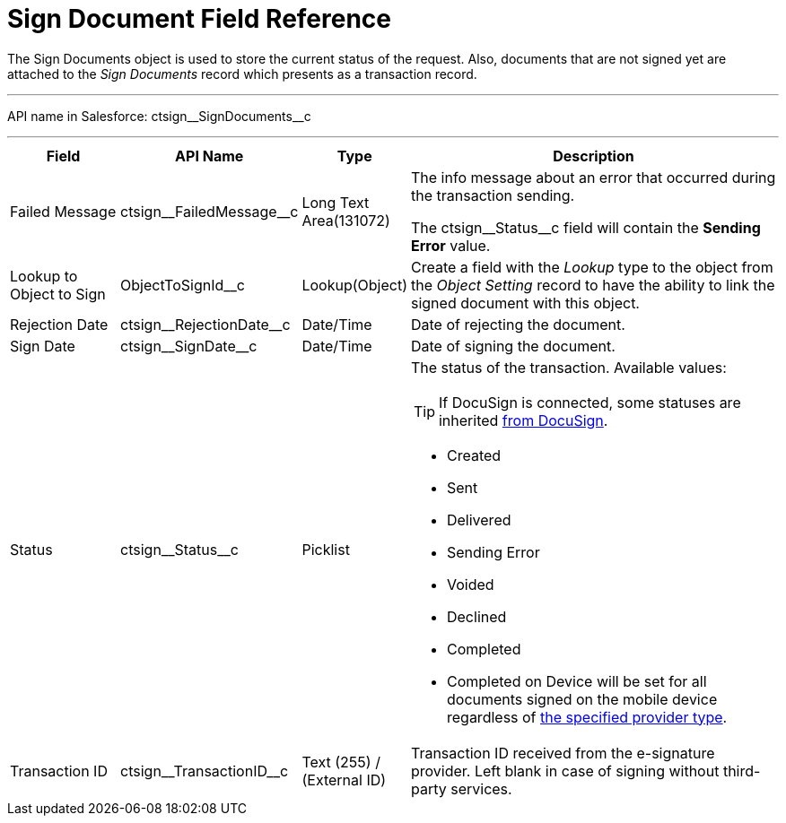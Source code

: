 = Sign Document Field Reference

The [.object]#Sign Documents# object is used to store the current status of the request. Also, documents that are not signed yet are attached to the _Sign Documents_ record which presents as a transaction record.

'''''

API name in Salesforce: [.apiobject]#ctsign\__SignDocuments__c#

'''''

[width="100%",cols="15%,20%,10%,55%"]
|===
|*Field* |*API Name* |*Type* |*Description*

|Failed Message |[.apiobject]#ctsign\__FailedMessage__c# |Long Text Area(131072) a|
The info message about an error that occurred during the transaction
sending.

The [.apiobject]#ctsign\__Status__c# field will contain the *Sending Error* value.

|Lookup to Object to Sign |[.apiobject]#ObjectToSignId__с# |Lookup(Object) |Create a field with the _Lookup_ type to the object from the _Object Setting_ record to have the ability to link the signed document with this object.

|Rejection Date |[.apiobject]#ctsign\__RejectionDate__c# |Date/Time |Date of rejecting the document.

|Sign Date |[.apiobject]#ctsign\__SignDate__c# |Date/Time |Date of signing the document.

|Status |[.apiobject]#ctsign\__Status__c# |Picklist a| The status of the transaction. Available values:

TIP: If DocuSign is connected, some statuses are inherited link:https://support.docusign.com/en/guides/ndse-user-guide-document-status[from DocuSign].

* Created
* Sent
* Delivered
* Sending Error
* Voided
* Declined
* Completed
* Completed on Device will be set for all documents signed on the mobile device regardless of xref:ref-guide/ct-sign-custom-settings-and-objects/content-version-field-reference.adoc[the specified provider type].

|Transaction ID |[.apiobject]#ctsign\__TransactionID__c# |Text (255) / (External ID) |Transaction ID received from the e-signature provider. Left blank in case of signing without third-party services.
|===

